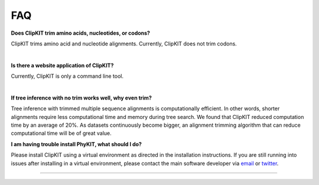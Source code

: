 .. _faq:


FAQ
===

**Does ClipKIT trim amino acids, nucleotides, or codons?**

ClipKIT trims amino acid and nucleotide alignments. Currently, ClipKIT does not trim codons. 

|

**Is there a website application of ClipKIT?**

Currently, ClipKIT is only a command line tool.

|

**If tree inference with no trim works well, why even trim?**

Tree inference with trimmed multiple sequence alignments is computationally efficient.
In other words, shorter alignments require less computational time and memory during tree
search. We found that ClipKIT reduced computation time by an average of 20%. As datasets
continuously become bigger, an alignment trimming algorithm that can reduce computational
time will be of great value. 

**I am having trouble install PhyKIT, what should I do?**

Please install ClipKIT using a virtual environment as directed in the installation instructions.
If you are still running into issues after installing in a virtual environment, please contact the
main software developer via email_ or twitter_.

.. _email: https://jlsteenwyk.com/contact.html
.. _twitter: https://twitter.com/jlsteenwyk

^^^^^
